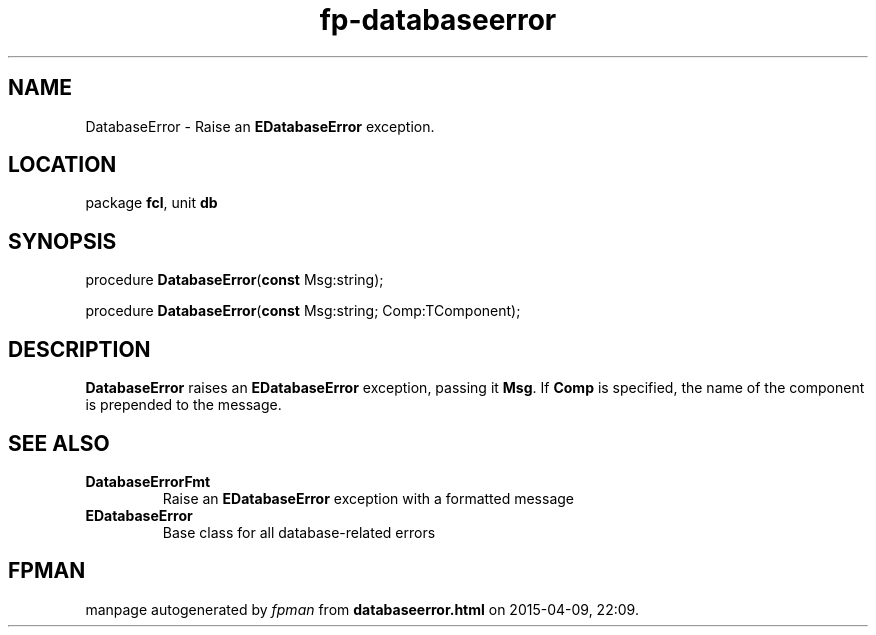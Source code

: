 .\" file autogenerated by fpman
.TH "fp-databaseerror" 3 "2014-03-14" "fpman" "Free Pascal Programmer's Manual"
.SH NAME
DatabaseError - Raise an \fBEDatabaseError\fR exception.
.SH LOCATION
package \fBfcl\fR, unit \fBdb\fR
.SH SYNOPSIS
procedure \fBDatabaseError\fR(\fBconst\fR Msg:string);

procedure \fBDatabaseError\fR(\fBconst\fR Msg:string; Comp:TComponent);
.SH DESCRIPTION
\fBDatabaseError\fR raises an \fBEDatabaseError\fR exception, passing it \fBMsg\fR. If \fBComp\fR is specified, the name of the component is prepended to the message.


.SH SEE ALSO
.TP
.B DatabaseErrorFmt
Raise an \fBEDatabaseError\fR exception with a formatted message
.TP
.B EDatabaseError
Base class for all database-related errors

.SH FPMAN
manpage autogenerated by \fIfpman\fR from \fBdatabaseerror.html\fR on 2015-04-09, 22:09.

